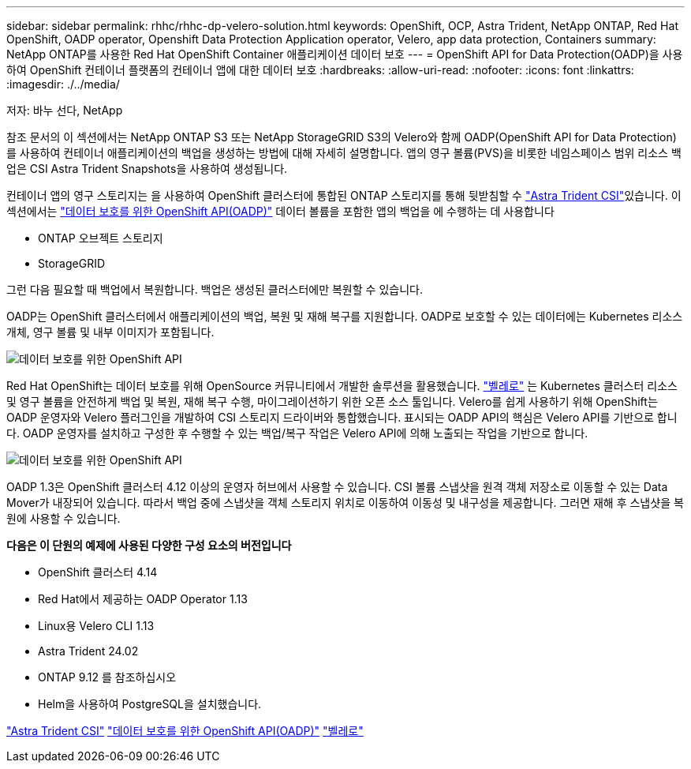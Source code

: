 ---
sidebar: sidebar 
permalink: rhhc/rhhc-dp-velero-solution.html 
keywords: OpenShift, OCP, Astra Trident, NetApp ONTAP, Red Hat OpenShift, OADP operator, Openshift Data Protection Application operator, Velero, app data protection, Containers 
summary: NetApp ONTAP를 사용한 Red Hat OpenShift Container 애플리케이션 데이터 보호 
---
= OpenShift API for Data Protection(OADP)을 사용하여 OpenShift 컨테이너 플랫폼의 컨테이너 앱에 대한 데이터 보호
:hardbreaks:
:allow-uri-read: 
:nofooter: 
:icons: font
:linkattrs: 
:imagesdir: ./../media/


저자: 바누 선다, NetApp

[role="lead"]
참조 문서의 이 섹션에서는 NetApp ONTAP S3 또는 NetApp StorageGRID S3의 Velero와 함께 OADP(OpenShift API for Data Protection)를 사용하여 컨테이너 애플리케이션의 백업을 생성하는 방법에 대해 자세히 설명합니다. 앱의 영구 볼륨(PVS)을 비롯한 네임스페이스 범위 리소스 백업은 CSI Astra Trident Snapshots을 사용하여 생성됩니다.

컨테이너 앱의 영구 스토리지는 을 사용하여 OpenShift 클러스터에 통합된 ONTAP 스토리지를 통해 뒷받침할 수 link:https://docs.netapp.com/us-en/trident/["Astra Trident CSI"]있습니다. 이 섹션에서는 link:https://docs.openshift.com/container-platform/4.14/backup_and_restore/application_backup_and_restore/installing/installing-oadp-ocs.html["데이터 보호를 위한 OpenShift API(OADP)"] 데이터 볼륨을 포함한 앱의 백업을 에 수행하는 데 사용합니다

* ONTAP 오브젝트 스토리지
* StorageGRID


그런 다음 필요할 때 백업에서 복원합니다. 백업은 생성된 클러스터에만 복원할 수 있습니다.

OADP는 OpenShift 클러스터에서 애플리케이션의 백업, 복원 및 재해 복구를 지원합니다. OADP로 보호할 수 있는 데이터에는 Kubernetes 리소스 개체, 영구 볼륨 및 내부 이미지가 포함됩니다.

image::redhat_openshift_OADP_image1.jpg[데이터 보호를 위한 OpenShift API]

Red Hat OpenShift는 데이터 보호를 위해 OpenSource 커뮤니티에서 개발한 솔루션을 활용했습니다. link:https://velero.io/["벨레로"] 는 Kubernetes 클러스터 리소스 및 영구 볼륨을 안전하게 백업 및 복원, 재해 복구 수행, 마이그레이션하기 위한 오픈 소스 툴입니다. Velero를 쉽게 사용하기 위해 OpenShift는 OADP 운영자와 Velero 플러그인을 개발하여 CSI 스토리지 드라이버와 통합했습니다. 표시되는 OADP API의 핵심은 Velero API를 기반으로 합니다. OADP 운영자를 설치하고 구성한 후 수행할 수 있는 백업/복구 작업은 Velero API에 의해 노출되는 작업을 기반으로 합니다.

image::redhat_openshift_OADP_image2.jpg[데이터 보호를 위한 OpenShift API]

OADP 1.3은 OpenShift 클러스터 4.12 이상의 운영자 허브에서 사용할 수 있습니다. CSI 볼륨 스냅샷을 원격 객체 저장소로 이동할 수 있는 Data Mover가 내장되어 있습니다. 따라서 백업 중에 스냅샷을 객체 스토리지 위치로 이동하여 이동성 및 내구성을 제공합니다. 그러면 재해 후 스냅샷을 복원에 사용할 수 있습니다.

**다음은 이 단원의 예제에 사용된 다양한 구성 요소의 버전입니다**

* OpenShift 클러스터 4.14
* Red Hat에서 제공하는 OADP Operator 1.13
* Linux용 Velero CLI 1.13
* Astra Trident 24.02
* ONTAP 9.12 를 참조하십시오
* Helm을 사용하여 PostgreSQL을 설치했습니다.


link:https://docs.netapp.com/us-en/trident/["Astra Trident CSI"]
link:https://docs.openshift.com/container-platform/4.14/backup_and_restore/application_backup_and_restore/installing/installing-oadp-ocs.html["데이터 보호를 위한 OpenShift API(OADP)"]
link:https://velero.io/["벨레로"]
